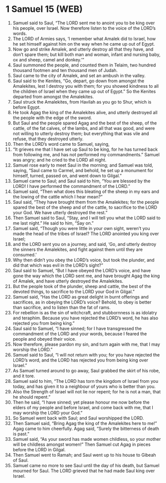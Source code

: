 * 1 Samuel 15 (WEB)
:PROPERTIES:
:ID: WEB/09-1SA15
:END:

1. Samuel said to Saul, “The LORD sent me to anoint you to be king over his people, over Israel. Now therefore listen to the voice of the LORD’s words.
2. The LORD of Armies says, ‘I remember what Amalek did to Israel, how he set himself against him on the way when he came up out of Egypt.
3. Now go and strike Amalek, and utterly destroy all that they have, and don’t spare them; but kill both man and woman, infant and nursing baby, ox and sheep, camel and donkey.’”
4. Saul summoned the people, and counted them in Telaim, two hundred thousand footmen and ten thousand men of Judah.
5. Saul came to the city of Amalek, and set an ambush in the valley.
6. Saul said to the Kenites, “Go, depart, go down from amongst the Amalekites, lest I destroy you with them; for you showed kindness to all the children of Israel when they came up out of Egypt.” So the Kenites departed from amongst the Amalekites.
7. Saul struck the Amalekites, from Havilah as you go to Shur, which is before Egypt.
8. He took Agag the king of the Amalekites alive, and utterly destroyed all the people with the edge of the sword.
9. But Saul and the people spared Agag and the best of the sheep, of the cattle, of the fat calves, of the lambs, and all that was good, and were not willing to utterly destroy them; but everything that was vile and refuse, that they destroyed utterly.
10. Then the LORD’s word came to Samuel, saying,
11. “It grieves me that I have set up Saul to be king, for he has turned back from following me, and has not performed my commandments.” Samuel was angry; and he cried to the LORD all night.
12. Samuel rose early to meet Saul in the morning; and Samuel was told, saying, “Saul came to Carmel, and behold, he set up a monument for himself, turned, passed on, and went down to Gilgal.”
13. Samuel came to Saul; and Saul said to him, “You are blessed by the LORD! I have performed the commandment of the LORD.”
14. Samuel said, “Then what does this bleating of the sheep in my ears and the lowing of the cattle which I hear mean?”
15. Saul said, “They have brought them from the Amalekites; for the people spared the best of the sheep and of the cattle, to sacrifice to the LORD your God. We have utterly destroyed the rest.”
16. Then Samuel said to Saul, “Stay, and I will tell you what the LORD said to me last night.” He said to him, “Say on.”
17. Samuel said, “Though you were little in your own sight, weren’t you made the head of the tribes of Israel? The LORD anointed you king over Israel;
18. and the LORD sent you on a journey, and said, ‘Go, and utterly destroy the sinners the Amalekites, and fight against them until they are consumed.’
19. Why then didn’t you obey the LORD’s voice, but took the plunder, and did that which was evil in the LORD’s sight?”
20. Saul said to Samuel, “But I have obeyed the LORD’s voice, and have gone the way which the LORD sent me, and have brought Agag the king of Amalek, and have utterly destroyed the Amalekites.
21. But the people took of the plunder, sheep and cattle, the best of the devoted things, to sacrifice to the LORD your God in Gilgal.”
22. Samuel said, “Has the LORD as great delight in burnt offerings and sacrifices, as in obeying the LORD’s voice? Behold, to obey is better than sacrifice, and to listen than the fat of rams.
23. For rebellion is as the sin of witchcraft, and stubbornness is as idolatry and teraphim. Because you have rejected the LORD’s word, he has also rejected you from being king.”
24. Saul said to Samuel, “I have sinned; for I have transgressed the commandment of the LORD and your words, because I feared the people and obeyed their voice.
25. Now therefore, please pardon my sin, and turn again with me, that I may worship the LORD.”
26. Samuel said to Saul, “I will not return with you; for you have rejected the LORD’s word, and the LORD has rejected you from being king over Israel.”
27. As Samuel turned around to go away, Saul grabbed the skirt of his robe, and it tore.
28. Samuel said to him, “The LORD has torn the kingdom of Israel from you today, and has given it to a neighbour of yours who is better than you.
29. Also the Strength of Israel will not lie nor repent; for he is not a man, that he should repent.”
30. Then he said, “I have sinned; yet please honour me now before the elders of my people and before Israel, and come back with me, that I may worship the LORD your God.”
31. So Samuel went back with Saul; and Saul worshipped the LORD.
32. Then Samuel said, “Bring Agag the king of the Amalekites here to me!” Agag came to him cheerfully. Agag said, “Surely the bitterness of death is past.”
33. Samuel said, “As your sword has made women childless, so your mother will be childless amongst women!” Then Samuel cut Agag in pieces before the LORD in Gilgal.
34. Then Samuel went to Ramah; and Saul went up to his house to Gibeah of Saul.
35. Samuel came no more to see Saul until the day of his death, but Samuel mourned for Saul. The LORD grieved that he had made Saul king over Israel.
